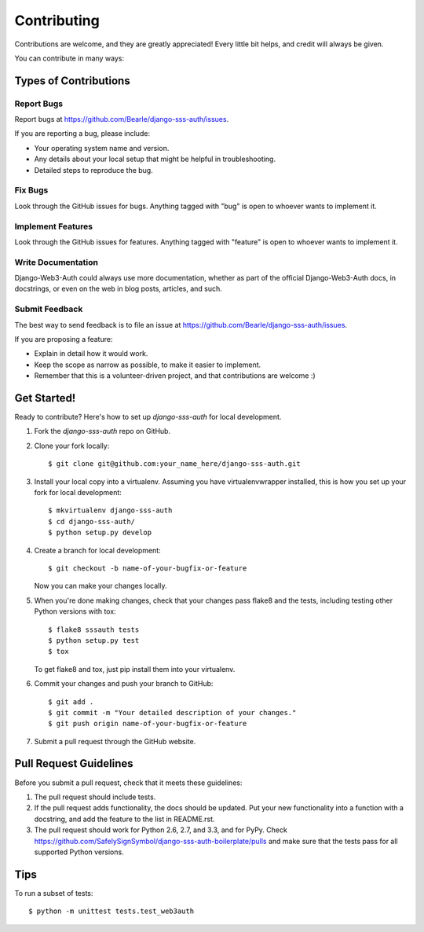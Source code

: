 ============
Contributing
============

Contributions are welcome, and they are greatly appreciated! Every
little bit helps, and credit will always be given.

You can contribute in many ways:

Types of Contributions
----------------------

Report Bugs
~~~~~~~~~~~

Report bugs at https://github.com/Bearle/django-sss-auth/issues.

If you are reporting a bug, please include:

* Your operating system name and version.
* Any details about your local setup that might be helpful in troubleshooting.
* Detailed steps to reproduce the bug.

Fix Bugs
~~~~~~~~

Look through the GitHub issues for bugs. Anything tagged with "bug"
is open to whoever wants to implement it.

Implement Features
~~~~~~~~~~~~~~~~~~

Look through the GitHub issues for features. Anything tagged with "feature"
is open to whoever wants to implement it.

Write Documentation
~~~~~~~~~~~~~~~~~~~

Django-Web3-Auth could always use more documentation, whether as part of the
official Django-Web3-Auth docs, in docstrings, or even on the web in blog posts,
articles, and such.

Submit Feedback
~~~~~~~~~~~~~~~

The best way to send feedback is to file an issue at https://github.com/Bearle/django-sss-auth/issues.

If you are proposing a feature:

* Explain in detail how it would work.
* Keep the scope as narrow as possible, to make it easier to implement.
* Remember that this is a volunteer-driven project, and that contributions
  are welcome :)

Get Started!
------------

Ready to contribute? Here's how to set up `django-sss-auth` for local development.

1. Fork the `django-sss-auth` repo on GitHub.
2. Clone your fork locally::

    $ git clone git@github.com:your_name_here/django-sss-auth.git

3. Install your local copy into a virtualenv. Assuming you have virtualenvwrapper installed, this is how you set up your fork for local development::

    $ mkvirtualenv django-sss-auth
    $ cd django-sss-auth/
    $ python setup.py develop

4. Create a branch for local development::

    $ git checkout -b name-of-your-bugfix-or-feature

   Now you can make your changes locally.

5. When you're done making changes, check that your changes pass flake8 and the
   tests, including testing other Python versions with tox::

        $ flake8 sssauth tests
        $ python setup.py test
        $ tox

   To get flake8 and tox, just pip install them into your virtualenv.

6. Commit your changes and push your branch to GitHub::

    $ git add .
    $ git commit -m "Your detailed description of your changes."
    $ git push origin name-of-your-bugfix-or-feature

7. Submit a pull request through the GitHub website.

Pull Request Guidelines
-----------------------

Before you submit a pull request, check that it meets these guidelines:

1. The pull request should include tests.
2. If the pull request adds functionality, the docs should be updated. Put
   your new functionality into a function with a docstring, and add the
   feature to the list in README.rst.
3. The pull request should work for Python 2.6, 2.7, and 3.3, and for PyPy. Check
   https://github.com/SafelySignSymbol/django-sss-auth-boilerplate/pulls
   and make sure that the tests pass for all supported Python versions.

Tips
----

To run a subset of tests::

    $ python -m unittest tests.test_web3auth

